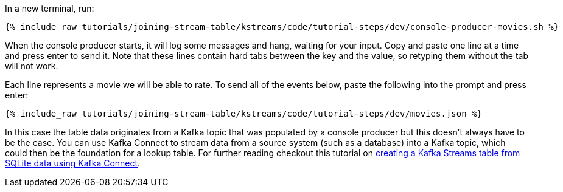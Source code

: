 In a new terminal, run:

+++++
<pre class="snippet"><code class="shell">{% include_raw tutorials/joining-stream-table/kstreams/code/tutorial-steps/dev/console-producer-movies.sh %}</code></pre>
+++++

When the console producer starts, it will log some messages and hang, waiting for your input. Copy and paste one line at a time and press enter to send it. Note that these lines contain hard tabs between the key and the value, so retyping them without the tab will not work.

Each line represents a movie we will be able to rate. To send all of the events below, paste the following into the prompt and press enter:

+++++
<pre class="snippet"><code class="json">{% include_raw tutorials/joining-stream-table/kstreams/code/tutorial-steps/dev/movies.json %}</code></pre>
+++++

In this case the table data originates from a Kafka topic that was populated by a console producer but this doesn't always have to be the case. You can use Kafka Connect to stream data from a source system (such as a database) into a Kafka topic, which could then be the foundation for a lookup table. For further reading checkout this tutorial on link:/tutorials/connect-add-key-to-source/kstreams.html[creating a Kafka Streams table from SQLite data using Kafka Connect].
